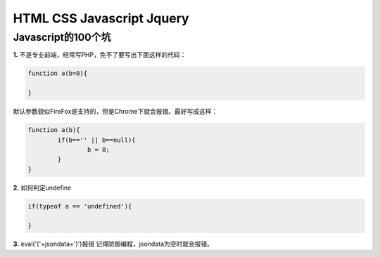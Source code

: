 ================================
HTML CSS Javascript Jquery
================================


-------------------------------------
Javascript的100个坑
-------------------------------------

**1.** 不是专业前端，经常写PHP，免不了要写出下面这样的代码：

.. code-block:: javascript

	function a(b=0){
		
	}

默认参数貌似FireFox是支持的，但是Chrome下就会报错。最好写成这样：

.. code-block:: javascript

	function a(b){
		if(b=='' || b==null){
			b = 0;
		}
	}

**2.** 如何判定undefine

.. code-block:: javascript
	
	if(typeof a == 'undefined'){

	}

**3.** eval('('+jsondata+')')报错
记得防御编程，jsondata为空时就会报错。